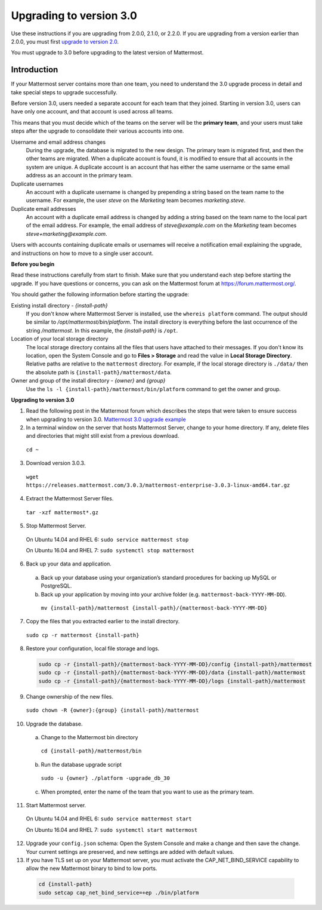 Upgrading to version 3.0
========================

Use these instructions if you are upgrading from 2.0.0, 2.1.0, or 2.2.0. If you are upgrading from a version earlier than 2.0.0, you must first `upgrade to version 2.0 <../administration/upgrading-to-2.0.html>`__. 

You must upgrade to 3.0 before upgrading to the latest version of Mattermost.

Introduction
------------

If your Mattermost server contains more than one team, you need to understand the 3.0 upgrade process in detail and take special steps to upgrade successfully.

Before version 3.0, users needed a separate account for each team that they joined. Starting in version 3.0, users can have only one account, and that account is used across all teams.

This means that you must decide which of the teams on the server will be the **primary team**, and your users must take steps after the upgrade to consolidate their various accounts into one.

Username and email address changes
  During the upgrade, the database is migrated to the new design. The primary team is migrated first, and then the other teams are migrated. When a duplicate account is found, it is modified to ensure that all accounts in the system are unique. A duplicate account is an account that has either the same username or the same email address as an account in the primary team.

Duplicate usernames
  An account with a duplicate username is changed by prepending a string based on the team name to the username. For example, the user *steve* on the *Marketing* team becomes *marketing.steve*.

Duplicate email addresses
  An account with a duplicate email address is changed by adding a string based on the team name to the local part of the email address. For example, the email address of *steve@example.com* on the *Marketing* team becomes *steve+marketing@example.com*.

Users with accounts containing duplicate emails or usernames will receive a notification email explaining the upgrade, and instructions on how to move to a single user account.

**Before you begin**

Read these instructions carefully from start to finish. Make sure that you understand each step before starting the upgrade. If you have questions or concerns, you can ask on the Mattermost forum at https://forum.mattermost.org/.

You should gather the following information before starting the upgrade:

Existing install directory - *{install-path}*
  If you don't know where Mattermost Server is installed, use the ``whereis platform`` command. The output should be similar to */opt/mattermost/bin/platform*. The install directory is everything before the last occurrence of the string */mattermost*. In this example, the *{install-path}* is ``/opt``.
Location of your local storage directory
  The local storage directory contains all the files that users have attached to their messages. If you don't know its location, open the System Console and go to **Files > Storage** and read the value in **Local Storage Directory**. Relative paths are relative to the ``mattermost`` directory. For example, if the local storage directory is ``./data/`` then the absolute path is ``{install-path}/mattermost/data``.
Owner and group of the install directory - *{owner}* and *{group}*
  Use the ``ls -l {install-path}/mattermost/bin/platform`` command to get the owner and group.

**Upgrading to version 3.0**

1. Read the following post in the Mattermost forum which describes the steps that were taken to ensure success when upgrading to version 3.0. `Mattermost 3.0 upgrade example <https://forum.mattermost.org/t/mattermost-3-0-upgrade-example/1541>`__

2. In a terminal window on the server that hosts Mattermost Server, change to your home directory. If any, delete files and directories that might still exist from a previous download.

  ``cd ~``

3. Download version 3.0.3.

  ``wget https://releases.mattermost.com/3.0.3/mattermost-enterprise-3.0.3-linux-amd64.tar.gz``

4. Extract the Mattermost Server files.

  ``tar -xzf mattermost*.gz``

5. Stop Mattermost Server.

  On Ubuntu 14.04 and RHEL 6: ``sudo service mattermost stop``

  On Ubuntu 16.04 and RHEL 7: ``sudo systemctl stop mattermost``

6. Back up your data and application.
  a. Back up your database using your organization’s standard procedures for backing up MySQL or PostgreSQL.
  b. Back up your application by moving into your archive folder (e.g. ``mattermost-back-YYYY-MM-DD``).

    ``mv {install-path}/mattermost {install-path}/{mattermost-back-YYYY-MM-DD}``

7. Copy the files that you extracted earlier to the install directory.

  ``sudo cp -r mattermost {install-path}``

8. Restore your configuration, local file storage and logs.

  .. code-block:: text

    sudo cp -r {install-path}/{mattermost-back-YYYY-MM-DD}/config {install-path}/mattermost
    sudo cp -r {install-path}/{mattermost-back-YYYY-MM-DD}/data {install-path}/mattermost
    sudo cp -r {install-path}/{mattermost-back-YYYY-MM-DD}/logs {install-path}/mattermost

9. Change ownership of the new files.

  ``sudo chown -R {owner}:{group} {install-path}/mattermost``

10. Upgrade the database.
  a. Change to the Mattermost bin directory

    ``cd {install-path}/mattermost/bin``

  b. Run the database upgrade script

    ``sudo -u {owner} ./platform -upgrade_db_30``

  c. When prompted, enter the name of the team that you want to use as the primary team.

11. Start Mattermost server.

  On Ubuntu 14.04 and RHEL 6: ``sudo service mattermost start``

  On Ubuntu 16.04 and RHEL 7: ``sudo systemctl start mattermost``

12. Upgrade your ``config.json`` schema: Open the System Console and make a change and then save the change. Your current settings are preserved, and new settings are added with default values.

13. If you have TLS set up on your Mattermost server, you must activate the CAP_NET_BIND_SERVICE capability to allow the new Mattermost binary to bind to low ports.

  .. code-block:: text

    cd {install-path}
    sudo setcap cap_net_bind_service=+ep ./bin/platform
